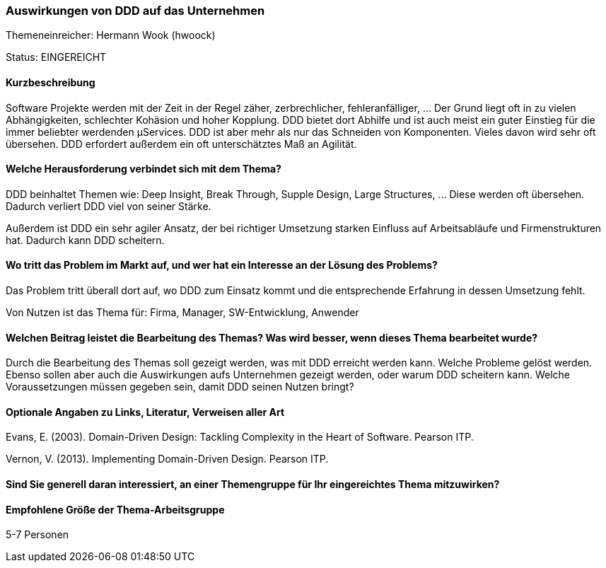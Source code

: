 // tag::DE[]
=== Auswirkungen von DDD auf das Unternehmen

Themeneinreicher: Hermann Wook (hwoock) 

Status: EINGEREICHT

==== Kurzbeschreibung
Software Projekte werden mit der Zeit in der Regel zäher, zerbrechlicher, fehleranfälliger, … Der Grund liegt oft in zu vielen Abhängigkeiten, schlechter Kohäsion und hoher Kopplung. DDD bietet dort Abhilfe und ist auch meist ein guter Einstieg für die immer beliebter werdenden µServices. DDD ist aber mehr als nur das Schneiden von Komponenten. Vieles davon wird sehr oft übersehen. DDD erfordert außerdem ein oft unterschätztes Maß an Agilität.

==== Welche Herausforderung verbindet sich mit dem Thema?
DDD beinhaltet Themen wie: Deep Insight, Break Through, Supple Design, Large Structures, … Diese werden oft übersehen. Dadurch verliert DDD viel von seiner Stärke.

Außerdem ist DDD ein sehr agiler Ansatz, der bei richtiger Umsetzung starken Einfluss auf Arbeitsabläufe und Firmenstrukturen hat. Dadurch kann DDD scheitern.

==== Wo tritt das Problem im Markt auf, und wer hat ein Interesse an der Lösung des Problems?
Das Problem tritt überall dort auf, wo DDD zum Einsatz kommt und die entsprechende Erfahrung in dessen Umsetzung fehlt.

Von Nutzen ist das Thema für: Firma, Manager, SW-Entwicklung, Anwender

==== Welchen Beitrag leistet die Bearbeitung des Themas? Was wird besser, wenn dieses Thema bearbeitet wurde?
Durch die Bearbeitung des Themas soll gezeigt werden, was mit DDD erreicht werden kann. Welche Probleme gelöst werden. Ebenso sollen aber auch die Auswirkungen aufs Unternehmen gezeigt werden, oder warum DDD scheitern kann. Welche Voraussetzungen müssen gegeben sein, damit DDD seinen Nutzen bringt?

==== Optionale Angaben zu Links, Literatur, Verweisen aller Art
Evans, E. (2003). Domain-Driven Design: Tackling Complexity in the Heart of Software. Pearson ITP. 

Vernon, V. (2013). Implementing Domain-Driven Design. Pearson ITP. 

==== Sind Sie generell daran interessiert, an einer Themengruppe für Ihr eingereichtes Thema mitzuwirken?

==== Empfohlene Größe der Thema-Arbeitsgruppe
5-7 Personen
